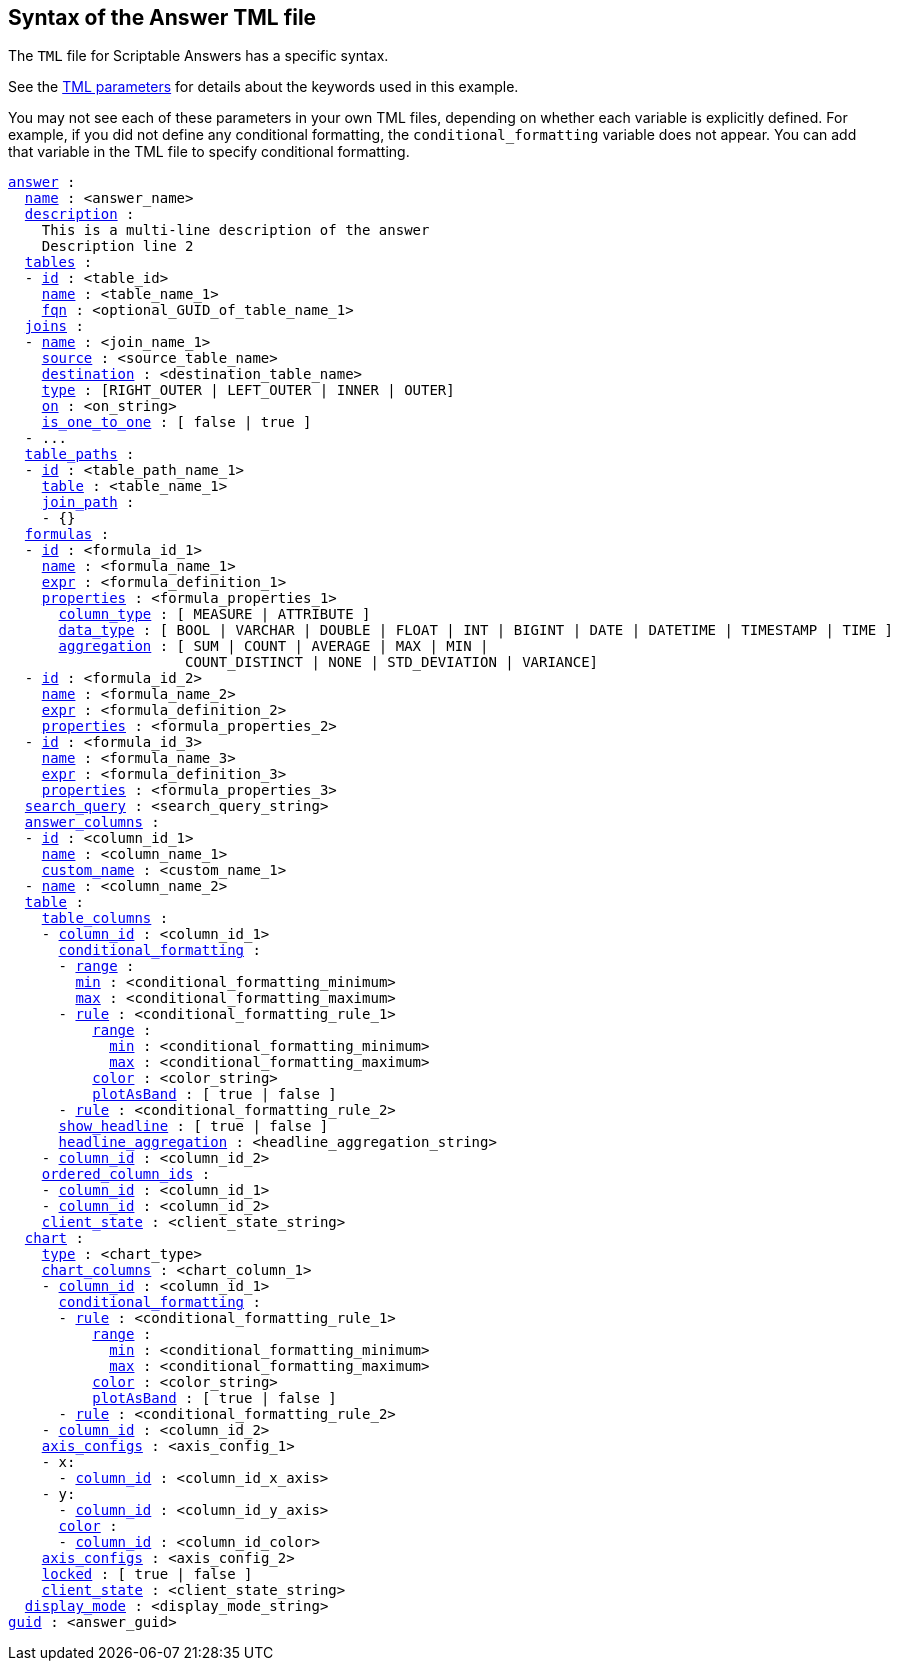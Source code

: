 == Syntax of the Answer TML file

The `TML` file for Scriptable Answers has a specific syntax.

See the xref:parameters[TML parameters] for details about the keywords used in this example.

You may not see each of these parameters in your own TML files, depending on whether each variable is explicitly defined.
For example, if you did not define any conditional formatting, the `conditional_formatting` variable does not appear.
You can add that variable in the TML file to specify conditional formatting.

[subs=+macros]
....

<<answer,answer>> :
  <<name,name>> : <answer_name>
  <<description,description>> :
    This is a multi-line description of the answer
    Description line 2
  <<tables,tables>> :
  - <<id,id>> : <table_id>
    <<name,name>> : <table_name_1>
    <<fqn,fqn>> : <optional_GUID_of_table_name_1>
  <<joins,joins>> :
  - <<name,name>> : <join_name_1>
    <<source,source>> : <source_table_name>
    <<destination,destination>> : <destination_table_name>
    <<type,type>> : [RIGHT_OUTER | LEFT_OUTER | INNER | OUTER]
    <<on,on>> : <on_string>
    <<is_one_to_one,is_one_to_one>> : [ false | true ]
  - ...
  <<table_paths,table_paths>> :
  - <<id,id>> : <table_path_name_1>
    <<table,table>> : <table_name_1>
    <<join_path,join_path>> :
    - {}
  <<formulas,formulas>> :
  - <<id,id>> : <formula_id_1>
    <<name,name>> : <formula_name_1>
    <<expr,expr>> : <formula_definition_1>
    <<properties,properties>> : <formula_properties_1>
      <<column_type,column_type>> : [ MEASURE | ATTRIBUTE ]
      <<data_type,data_type>> : [ BOOL | VARCHAR | DOUBLE | FLOAT | INT | BIGINT | DATE | DATETIME | TIMESTAMP | TIME ]
      <<aggregation,aggregation>> : [ SUM | COUNT | AVERAGE | MAX | MIN |
                     COUNT_DISTINCT | NONE | STD_DEVIATION | VARIANCE]
  - <<id,id>> : <formula_id_2>
    <<name,name>> : <formula_name_2>
    <<expr,expr>> : <formula_definition_2>
    <<properties,properties>> : <formula_properties_2>
  - <<id,id>> : <formula_id_3>
    <<name,name>> : <formula_name_3>
    <<expr,expr>> : <formula_definition_3>
    <<properties,properties>> : <formula_properties_3>
  <<search_query,search_query>> : <search_query_string>
  <<answer_columns,answer_columns>> :
  - <<id,id>> : <column_id_1>
    <<name,name>> : <column_name_1>
    <<custom_name,custom_name>> : <custom_name_1>
  - <<name,name>> : <column_name_2>
  <<table,table>> :
    <<table_columns,table_columns>> :
    - <<column_id,column_id>> : <column_id_1>
      <<conditional_formatting,conditional_formatting>> :
      - <<range,range>> :
        <<min,min>> : <conditional_formatting_minimum>
        <<max,max>> : <conditional_formatting_maximum>
      - <<rule,rule>> : <conditional_formatting_rule_1>
          <<range,range>> :
            <<min,min>> : <conditional_formatting_minimum>
            <<max,max>> : <conditional_formatting_maximum>
          <<color,color>> : <color_string>
          <<plotAsBand,plotAsBand>> : [ true | false ]
      - <<rule,rule>> : <conditional_formatting_rule_2>
      <<show_headline,show_headline>> : [ true | false ]
      <<headline_aggregation,headline_aggregation>> : <headline_aggregation_string>
    - <<column_id,column_id>> : <column_id_2>
    <<ordered_column_ids,ordered_column_ids>> :
    - <<column_id,column_id>> : <column_id_1>
    - <<column_id,column_id>> : <column_id_2>
    <<client_state,client_state>> : <client_state_string>
  <<chart,chart>> :
    <<type,type>> : <chart_type>
    <<chart_columns,chart_columns>> : <chart_column_1>
    - <<column_id,column_id>> : <column_id_1>
      <<conditional_formatting,conditional_formatting>> :
      - <<rule,rule>> : <conditional_formatting_rule_1>
          <<range,range>> :
            <<min,min>> : <conditional_formatting_minimum>
            <<max,max>> : <conditional_formatting_maximum>
          <<color,color>> : <color_string>
          <<plotAsBand,plotAsBand>> : [ true | false ]
      - <<rule,rule>> : <conditional_formatting_rule_2>
    - <<column_id,column_id>> : <column_id_2>
    <<axis_configs,axis_configs>> : <axis_config_1>
    - x:
      - <<column_id,column_id>> : <column_id_x_axis>
    - y:
      - <<column_id,column_id>> : <column_id_y_axis>
      <<color,color>> :
      - <<column_id,column_id>> : <column_id_color>
    <<axis_configs,axis_configs>> : <axis_config_2>
    <<locked,locked>> : [ true | false ]
    <<client_state,client_state>> : <client_state_string>
  <<display_mode,display_mode>> : <display_mode_string>
<<guid,guid>> : <answer_guid>
....
